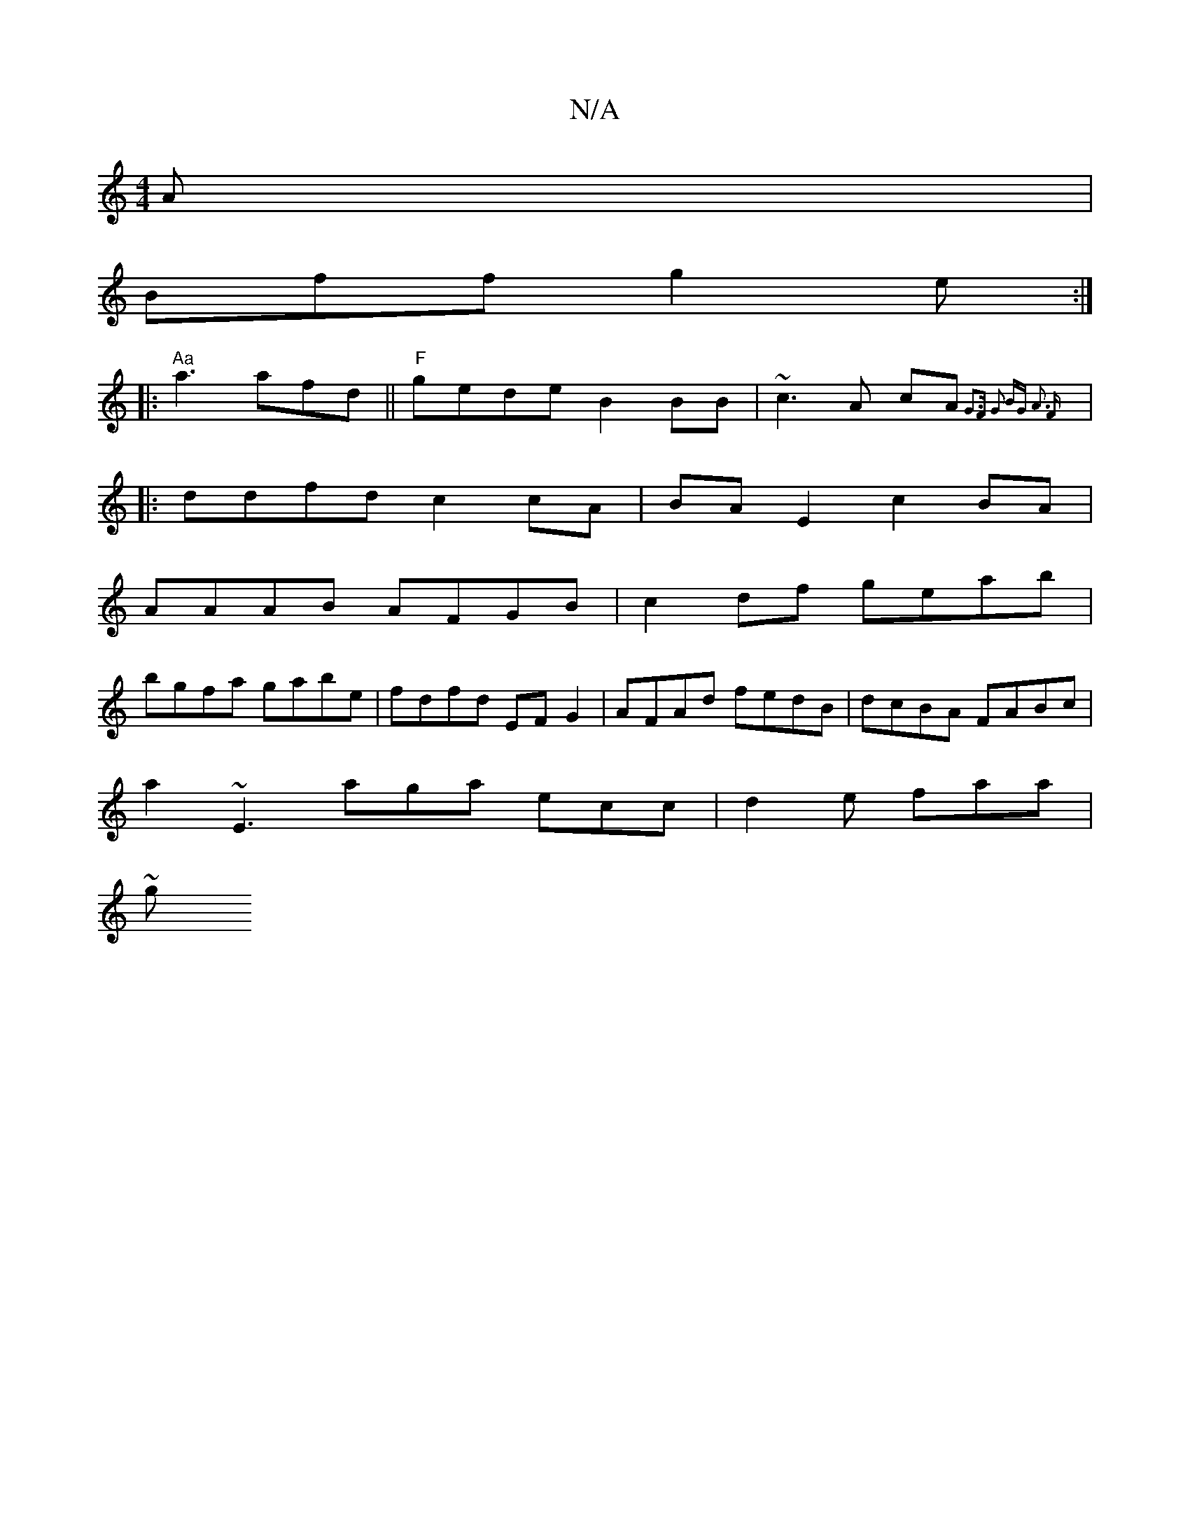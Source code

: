 X:1
T:N/A
M:4/4
R:N/A
K:Cmajor
2A |
Bff g2e :|
|:"Aa"a3 afd||"F"gede B2BB|~c3A cA{G3F| G2 BG A3 F :|
|: ddfd c2 cA | BA E2 c2 BA |
AAAB AFGB | c2df geab |
bgfa gabe | fdfd EFG2 | AFAd fedB | dcBA FABc |
a2~E3 aga ecc | d2e faa |
~g